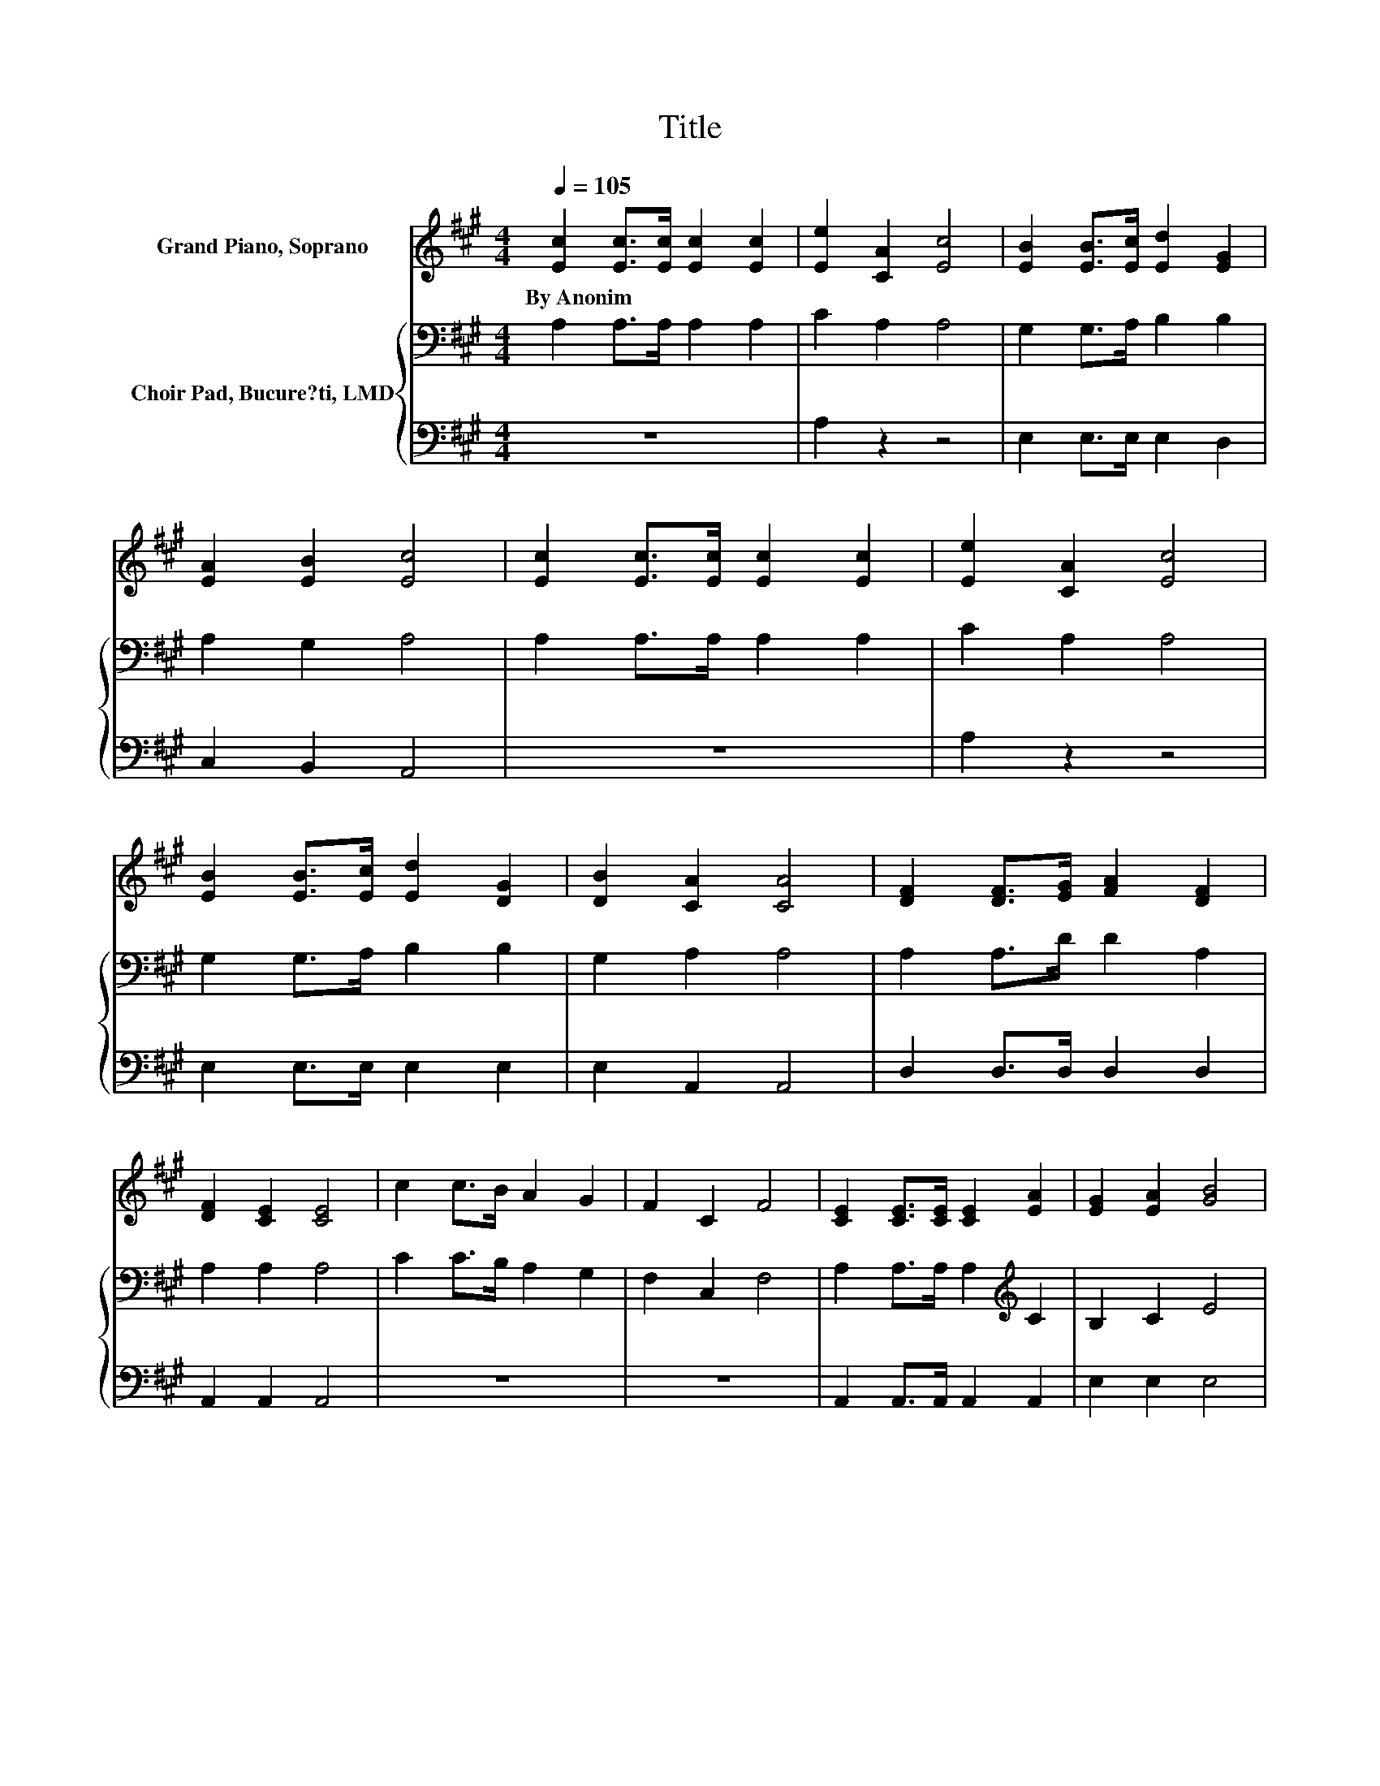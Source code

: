 X:1
T:Title
%%score 1 { 2 | 3 }
L:1/8
Q:1/4=105
M:4/4
K:A
V:1 treble nm="Grand Piano, Soprano"
V:2 bass nm="Choir Pad, Bucure?ti, LMD"
V:3 bass 
V:1
 [Ec]2 [Ec]>[Ec] [Ec]2 [Ec]2 | [Ee]2 [CA]2 [Ec]4 | [EB]2 [EB]>[Ec] [Ed]2 [EG]2 | %3
w: By~Anonim * * * *|||
 [EA]2 [EB]2 [Ec]4 | [Ec]2 [Ec]>[Ec] [Ec]2 [Ec]2 | [Ee]2 [CA]2 [Ec]4 | %6
w: |||
 [EB]2 [EB]>[Ec] [Ed]2 [DG]2 | [DB]2 [CA]2 [CA]4 | [DF]2 [DF]>[EG] [FA]2 [DF]2 | %9
w: |||
 [DF]2 [CE]2 [CE]4 | c2 c>B A2 G2 | F2 C2 F4 | [CE]2 [CE]>[CE] [CE]2 [EA]2 | [EG]2 [EA]2 [GB]4 | %14
w: |||||
 [Ec]2 [Ec]>[Ed] [Ee]2 [Fd]2 | [Ec]2 [DB]2 [CA]4- | [CA]4 z4 |] %17
w: |||
V:2
 A,2 A,>A, A,2 A,2 | C2 A,2 A,4 | G,2 G,>A, B,2 B,2 | A,2 G,2 A,4 | A,2 A,>A, A,2 A,2 | %5
 C2 A,2 A,4 | G,2 G,>A, B,2 B,2 | G,2 A,2 A,4 | A,2 A,>D D2 A,2 | A,2 A,2 A,4 | C2 C>B, A,2 G,2 | %11
 F,2 C,2 F,4 | A,2 A,>A, A,2[K:treble] C2 | B,2 C2 E4 | A,2[K:bass] A,>B, C2 A,2 | A,2 G,2 A,4- | %16
 A,4 z4 |] %17
V:3
 z8 | A,2 z2 z4 | E,2 E,>E, E,2 D,2 | C,2 B,,2 A,,4 | z8 | A,2 z2 z4 | E,2 E,>E, E,2 E,2 | %7
 E,2 A,,2 A,,4 | D,2 D,>D, D,2 D,2 | A,,2 A,,2 A,,4 | z8 | z8 | A,,2 A,,>A,, A,,2 A,,2 | %13
 E,2 E,2 E,4 | z2 z z/ A,/ A,2 D,2 | E,2 E,2 A,,4- | A,,4 z4 |] %17

